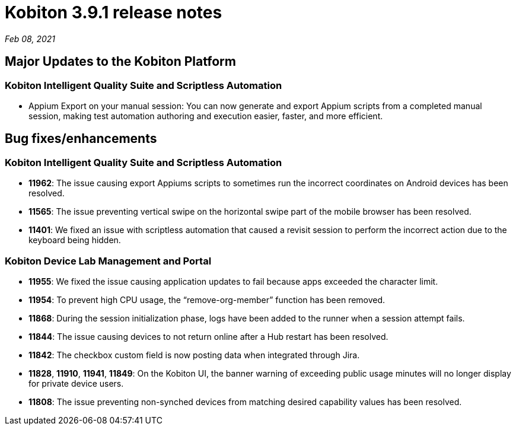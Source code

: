 = Kobiton 3.9.1 release notes
:navtitle: Kobiton 3.9.1 release notes

_Feb 08, 2021_

== Major Updates to the Kobiton Platform

=== Kobiton Intelligent Quality Suite and Scriptless Automation

* Appium Export on your manual session: You can now generate and export Appium scripts from a completed manual session, making test automation authoring and execution easier, faster, and more efficient.

== Bug fixes/enhancements

=== Kobiton Intelligent Quality Suite and Scriptless Automation

* *11962*: The issue causing export Appiums scripts to sometimes run the incorrect coordinates on Android devices has been resolved.
* *11565*: The issue preventing vertical swipe on the horizontal swipe part of the mobile browser has been resolved.
* *11401*: We fixed an issue with scriptless automation that caused a revisit session to perform the incorrect action due to the keyboard being hidden.

=== Kobiton Device Lab Management and Portal

* *11955*: We fixed the issue causing application updates to fail because apps exceeded the character limit.
* *11954*: To prevent high CPU usage, the “remove-org-member” function has been removed.
* *11868*: During the session initialization phase, logs have been added to the runner when a session attempt fails.
* *11844*: The issue causing devices to not return online after a Hub restart has been resolved.
* *11842*: The checkbox custom field is now posting data when integrated through Jira.
* *11828*, *11910*, *11941*, *11849*: On the Kobiton UI, the banner warning of exceeding public usage minutes will no longer display for private device users.
* *11808*: The issue preventing non-synched devices from matching desired capability values has been resolved.
